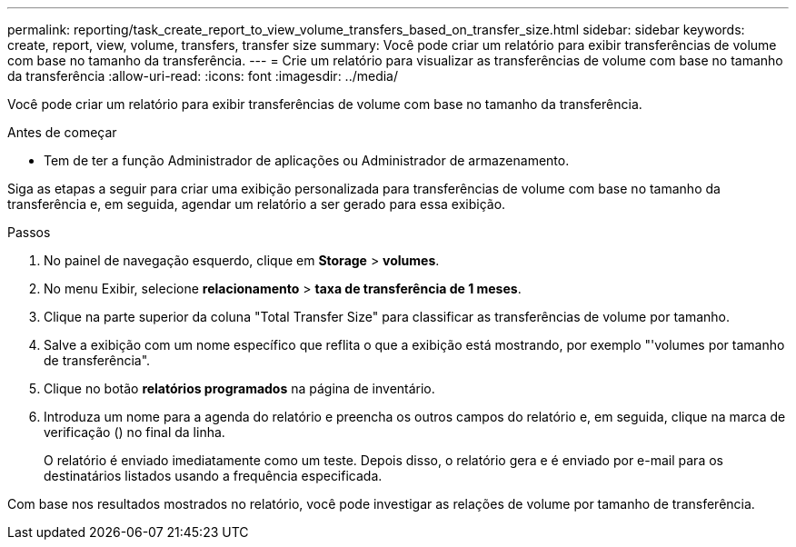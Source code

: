 ---
permalink: reporting/task_create_report_to_view_volume_transfers_based_on_transfer_size.html 
sidebar: sidebar 
keywords: create, report, view, volume, transfers, transfer size 
summary: Você pode criar um relatório para exibir transferências de volume com base no tamanho da transferência. 
---
= Crie um relatório para visualizar as transferências de volume com base no tamanho da transferência
:allow-uri-read: 
:icons: font
:imagesdir: ../media/


[role="lead"]
Você pode criar um relatório para exibir transferências de volume com base no tamanho da transferência.

.Antes de começar
* Tem de ter a função Administrador de aplicações ou Administrador de armazenamento.


Siga as etapas a seguir para criar uma exibição personalizada para transferências de volume com base no tamanho da transferência e, em seguida, agendar um relatório a ser gerado para essa exibição.

.Passos
. No painel de navegação esquerdo, clique em *Storage* > *volumes*.
. No menu Exibir, selecione *relacionamento* > *taxa de transferência de 1 meses*.
. Clique na parte superior da coluna "Total Transfer Size" para classificar as transferências de volume por tamanho.
. Salve a exibição com um nome específico que reflita o que a exibição está mostrando, por exemplo "'volumes por tamanho de transferência".
. Clique no botão *relatórios programados* na página de inventário.
. Introduza um nome para a agenda do relatório e preencha os outros campos do relatório e, em seguida, clique na marca de verificação (image:../media/blue_check.gif[""]) no final da linha.
+
O relatório é enviado imediatamente como um teste. Depois disso, o relatório gera e é enviado por e-mail para os destinatários listados usando a frequência especificada.



Com base nos resultados mostrados no relatório, você pode investigar as relações de volume por tamanho de transferência.
